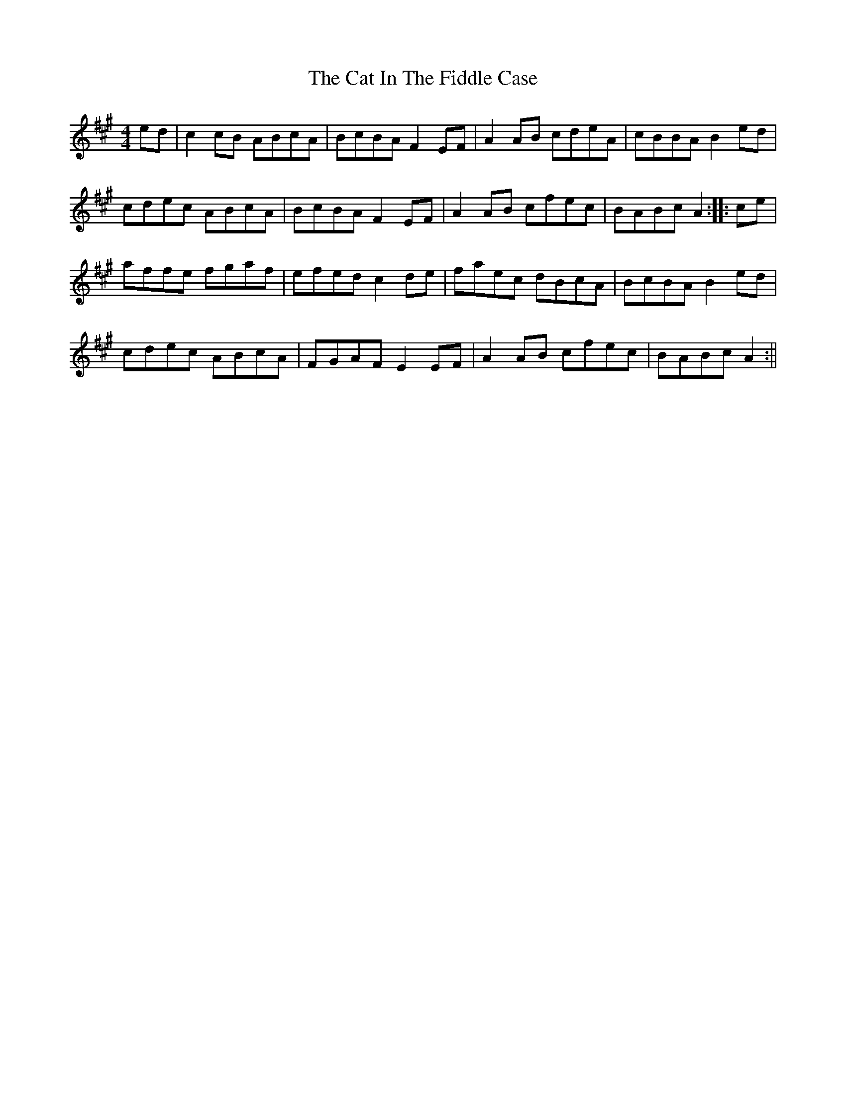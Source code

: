 X: 2
T: Cat In The Fiddle Case, The
Z: fidicen
S: https://thesession.org/tunes/2094#setting15487
R: barndance
M: 4/4
L: 1/8
K: Amaj
ed|c2cB ABcA|BcBA F2EF|A2AB cdeA|cBBA B2ed|cdec ABcA|BcBA F2EF|A2AB cfec|BABc A2:||:ce|affe fgaf|efed c2de|faec dBcA|BcBA B2ed|cdec ABcA|FGAF E2EF|A2AB cfec|BABc A2:||
